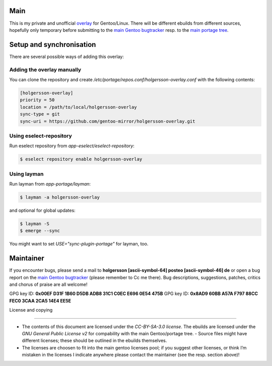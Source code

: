 .. Title: Readme for holgersson-overlay
.. Author: Nils Freydank <holgersson [ascii-symbol-64]
       posteo [ascii-symbol-46] de>

Main
====

This is my private and unofficial overlay_ for Gentoo/Linux.
There will be different ebuilds from different sources, hopefully only temporary
before submitting to the `main Gentoo bugtracker`_ resp. to the
`main portage tree`_.

Setup and synchronisation
=========================

There are several possible ways of adding this overlay:

Adding the overlay manually
---------------------------

You can clone the repository and create
`/etc/portage/repos.conf/holgersson-overlay.conf` with the following contents:

.. code-block:: ini

   [holgersson-overlay]
   priority = 50
   location = /path/to/local/holgersson-overlay
   sync-type = git
   sync-uri = https://github.com/gentoo-mirror/holgersson-overlay.git

Using eselect-repository
------------------------

Run eselect repository from `app-eselect/eselect-repository`:

.. code:: shell

	$ eselect repository enable holgersson-overlay


Using layman
------------

Run layman from `app-portage/layman`:

.. code:: shell
 
   $ layman -a holgersson-overlay

and optional for global updates:

.. code-block:: shell

   $ layman -S
   $ emerge --sync

You might want to set `USE="sync-plugin-portage"` for layman, too.

Maintainer
==========

If you encounter bugs, please send a mail to
**holgersson [ascii-symbol-64] posteo [ascii-symbol-46] de**
or open a bug report on the `main Gentoo bugtracker`_
(please remember to Cc me there). Bug descriptions, suggestions, patches,
critics and chorus of praise are all welcome!

GPG key ID: **0x00EF D31F 1B60 D5DB ADB8 31C1 C0EC E696 0E54 475B**
GPG key ID: **0x8AD9 60BB A57A F797 88CC FEC0 3CAA 2CA5 14E4 EE5E**

License and copying

===================

- The contents of this document are licensed under the `CC-BY-SA-3.0 license`.
  The ebuilds are licensed under the `GNU General Public License v2` for
  compability with the main Gentoo/portage tree. - Source files might have
  different licenses; these should be outlined in the ebuilds themselves.
- The licenses are choosen to fit into the main gentoo licenses pool; if you
  suggest other licenses, or think I’m mistaken in the licenses I indicate
  anywhere please contact the maintainer (see the resp. section above)!

.. _overlay: https://git.holgersson.xyz/holgersson-overlay
.. _`main Gentoo bugtracker`: https://bugs.gentoo.org
.. _`main portage tree`: https://packages.gentoo.org/

.. vim:fileencoding=utf-8:ts=4:syntax=rst:colorcolumn=81

